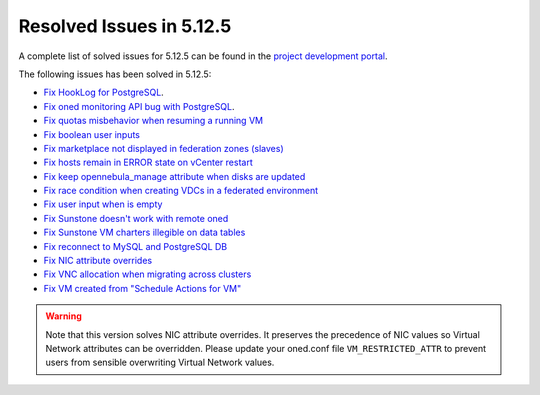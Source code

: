 .. _resolved_issues_5125:

Resolved Issues in 5.12.5
--------------------------------------------------------------------------------

A complete list of solved issues for 5.12.5 can be found in the `project development portal <https://github.com/OpenNebula/one/milestone/41?closed=1>`__.

The following issues has been solved in 5.12.5:

- `Fix HookLog for PostgreSQL <https://github.com/OpenNebula/one/issues/5072>`__.
- `Fix oned monitoring API bug with PostgreSQL <https://github.com/OpenNebula/one/issues/5081>`__.
- `Fix quotas misbehavior when resuming a running VM <https://github.com/OpenNebula/one/issues/5106>`__
- `Fix boolean user inputs <https://github.com/OpenNebula/one/issues/5107>`__
- `Fix marketplace not displayed in federation zones (slaves) <https://github.com/OpenNebula/one/issues/5114>`__
- `Fix hosts remain in ERROR state on vCenter restart <https://github.com/OpenNebula/one/issues/5108>`__
- `Fix keep opennebula_manage attribute when disks are updated <https://github.com/OpenNebula/one/issues/5115>`__
- `Fix race condition when creating VDCs in a federated environment  <https://github.com/OpenNebula/one/issues/5110>`__
- `Fix user input when is empty <https://github.com/OpenNebula/one/issues/5120>`__
- `Fix Sunstone doesn't work with remote oned <https://github.com/OpenNebula/one/issues/5019>`__
- `Fix Sunstone VM charters illegible on data tables <https://github.com/OpenNebula/one/issues/4997>`__
- `Fix reconnect to MySQL and PostgreSQL DB <https://github.com/OpenNebula/one/issues/5094>`__
- `Fix NIC attribute overrides <https://github.com/OpenNebula/one/issues/5095>`__
- `Fix VNC allocation when migrating across clusters <https://github.com/OpenNebula/one/issues/5131>`__
- `Fix VM created from "Schedule Actions for VM" <https://github.com/OpenNebula/one/issues/5016>`__

.. warning:: Note that this version solves NIC attribute overrides. It preserves the precedence of NIC values so Virtual Network attributes can be overridden. Please update your oned.conf file ``VM_RESTRICTED_ATTR`` to prevent users from sensible overwriting Virtual Network values.
